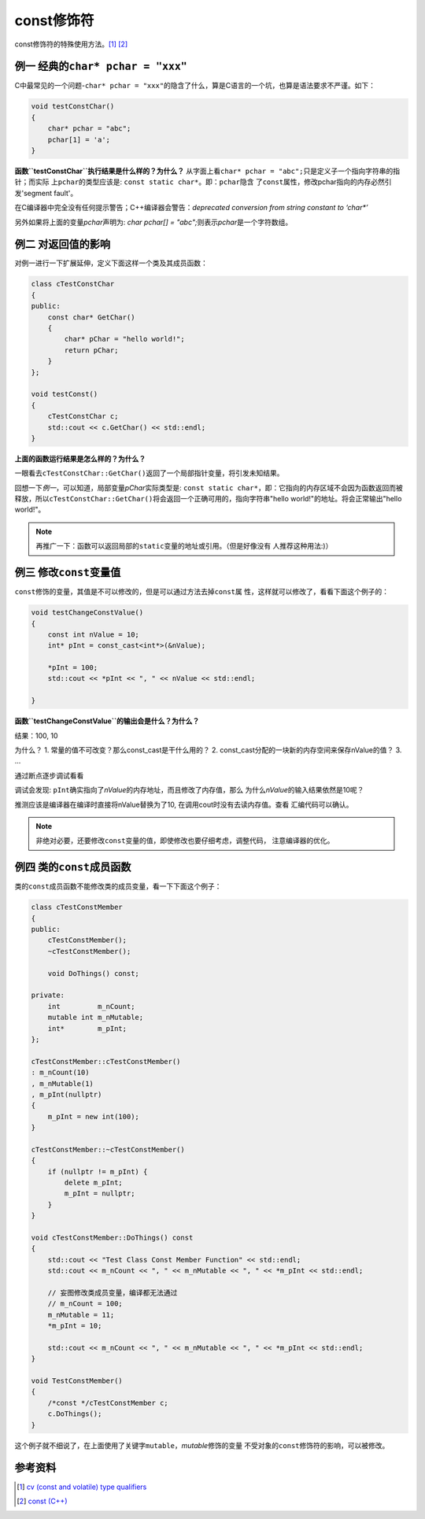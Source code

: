 const修饰符
**************

const修饰符的特殊使用方法。\ [1]_ [2]_

.. author:: default
.. categories:: c/c++
.. tags:: c/c++, program
.. comments::
.. more::

例一 经典的\ ``char* pchar = "xxx"``
==========================================
C中最常见的一个问题-\ ``char* pchar = "xxx"``\ 的隐含了什么，算是C语言的一个坑，也算是语法要求不严谨。如下：

.. sourcecode:: cpp

    void testConstChar()
    {
        char* pchar = "abc";
        pchar[1] = 'a';
    }


**函数\ ``testConstChar``\ 执行结果是什么样的？为什么？**
从字面上看\ ``char* pchar = "abc";``\ 只是定义子一个指向字符串的指针；而实际
上\ ``pchar``\ 的类型应该是: ``const static char*``\ 。即：\ ``pchar``\ 隐含
了\ ``const``\ 属性，修改pchar指向的内存必然引发'segment fault'。

在C编译器中完全没有任何提示警告；C++编译器会警告：\ `deprecated conversion
from string constant to ‘char*’`

另外如果将上面的变量\ `pchar`\ 声明为: `char pchar[] = "abc";`\ 则表示\
`pchar`\ 是一个字符数组。

例二 对返回值的影响
====================
对例一进行一下扩展延伸，定义下面这样一个类及其成员函数：

.. sourcecode:: cpp

    class cTestConstChar
    {
    public:
        const char* GetChar()
        {
            char* pChar = "hello world!";
            return pChar;
        }
    };

    void testConst()
    {
        cTestConstChar c;
        std::cout << c.GetChar() << std::endl;
    }


**上面的函数运行结果是怎么样的？为什么？**

一眼看去\ ``cTestConstChar::GetChar()``\ 返回了一个局部指针变量，将引发未知\
结果。

回想一下\ *例一*\ ，可以知道，局部变量\ `pChar`\ 实际类型是: ``const static
char*``\ ，即：它指向的内存区域不会因为函数返回而被释放，所以\
``cTestConstChar::GetChar()``\ 将会返回一个正确可用的，指向字符串\
"hello world!"的地址。将会正常输出"hello world!"。

.. note::

    再推广一下：函数可以返回局部的\ ``static``\ 变量的地址或引用。（但是好像没有
    人推荐这种用法:)）


例三 修改\ ``const``\ 变量值
================================
``const``\ 修饰的变量，其值是不可以修改的，但是可以通过方法去掉\ ``const``\ 属
性，这样就可以修改了，看看下面这个例子的：


.. sourcecode:: cpp

    void testChangeConstValue()
    {
        const int nValue = 10;
        int* pInt = const_cast<int*>(&nValue);
    
        *pInt = 100;
        std::cout << *pInt << ", " << nValue << std::endl;
    
    }

**函数\ ``testChangeConstValue``\ 的输出会是什么？为什么？**

|   结果：100, 10

为什么？
1.   常量的值不可改变？那么const_cast是干什么用的？
2.   const_cast分配的一块新的内存空间来保存nValue的值？
3.   ...

通过断点逐步调试看看

调试会发现: ``pInt``\ 确实指向了\ *nValue*\ 的内存地址，而且修改了内存值，那么
为什么\ *nValue*\ 的输入结果依然是10呢？

推测应该是编译器在编译时直接将nValue替换为了10, 在调用cout时没有去读内存值。查看
汇编代码可以确认。

.. note::

    非绝对必要，还要修改\ ``const``\ 变量的值，即使修改也要仔细考虑，调整代码，
    注意编译器的优化。 

例四 类的\ ``const``\ 成员函数
===============================
类的\ ``const成员函数``\ 不能修改类的成员变量，看一下下面这个例子：

.. sourcecode:: cpp

    class cTestConstMember
    {
    public:
        cTestConstMember();
        ~cTestConstMember();
    
        void DoThings() const;
    
    private:
        int         m_nCount;
        mutable int m_nMutable;
        int*        m_pInt;
    };
    
    cTestConstMember::cTestConstMember()
    : m_nCount(10)
    , m_nMutable(1)
    , m_pInt(nullptr)
    {
        m_pInt = new int(100);
    }
    
    cTestConstMember::~cTestConstMember()
    {
        if (nullptr != m_pInt) {
            delete m_pInt;
            m_pInt = nullptr;
        }
    }
    
    void cTestConstMember::DoThings() const
    {
        std::cout << "Test Class Const Member Function" << std::endl;
        std::cout << m_nCount << ", " << m_nMutable << ", " << *m_pInt << std::endl;
    
        // 妄图修改类成员变量，编译都无法通过
        // m_nCount = 100;
        m_nMutable = 11;
        *m_pInt = 10;
    
        std::cout << m_nCount << ", " << m_nMutable << ", " << *m_pInt << std::endl;
    }
    
    void TestConstMember()
    {
        /*const */cTestConstMember c;
        c.DoThings();
    }

这个例子就不细说了，在上面使用了关键字\ ``mutable``\ ，\ `mutable`\ 修饰的变量
不受对象的\ ``const``\ 修饰符的影响，可以被修改。

参考资料
==========

.. [1]  `cv (const and volatile) type qualifiers
        <http://en.cppreference.com/w/cpp/language/cv>`_
.. [2]  `const (C++) <https://msdn.microsoft.com/en-us/library/07x6b05d.aspx>`_
